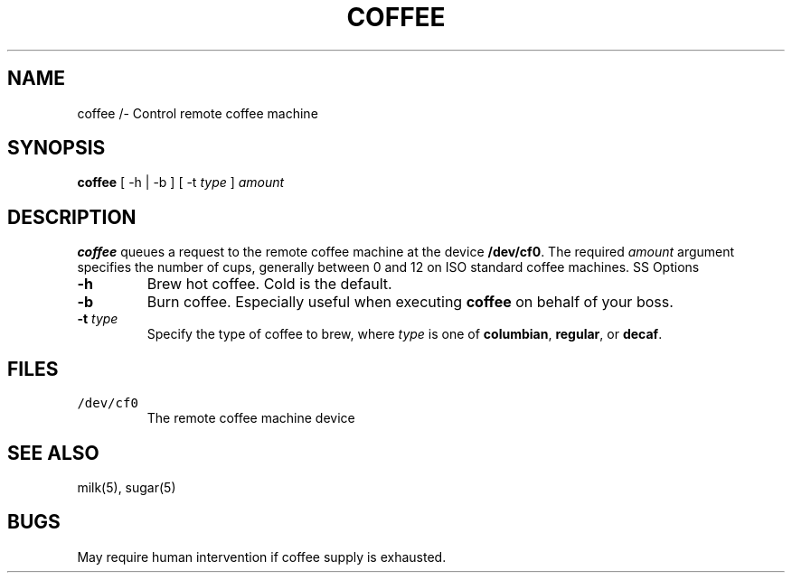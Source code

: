 .TH COFFEE 1 "23 March 94"
.SH NAME
coffee /- Control remote coffee machine
.SH SYNOPSIS
\fBcoffee\fP [ -h | -b ] [ -t \fItype\fP ]
\fIamount\fP
.SH DESCRIPTION
\fBcoffee\fP queues a request to the remote
coffee machine at the device \fB/dev/cf0\fR.
The required \fIamount\fP argument specifies
the number of cups, generally between 0 and
12 on ISO standard coffee machines.
SS Options
.TP
\fB-h\fP
Brew hot coffee. Cold is the default.
.TP
\fB-b\fP
Burn coffee. Especially useful when executing
\fBcoffee\fP on behalf of your boss.
.TP
\fB-t \fItype\fR
Specify the type of coffee to brew, where
\fItype\fP is one of \fBcolumbian\fP,
\fBregular\fP, or \fBdecaf\fP.
.SH FILES
.TP
\fC/dev/cf0\fR
The remote coffee machine device
.SH "SEE ALSO"
milk(5), sugar(5)
.SH BUGS
May require human intervention if coffee
supply is exhausted.
